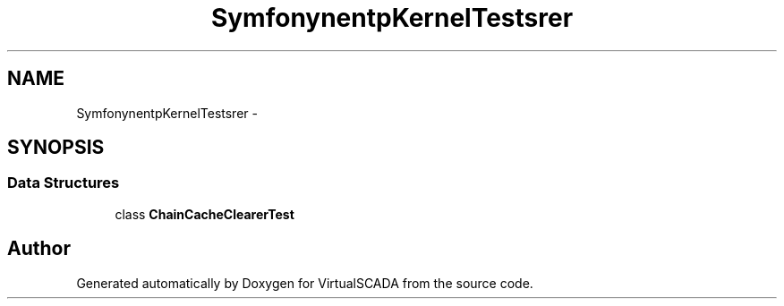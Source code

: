 .TH "Symfony\Component\HttpKernel\Tests\CacheClearer" 3 "Tue Apr 14 2015" "Version 1.0" "VirtualSCADA" \" -*- nroff -*-
.ad l
.nh
.SH NAME
Symfony\Component\HttpKernel\Tests\CacheClearer \- 
.SH SYNOPSIS
.br
.PP
.SS "Data Structures"

.in +1c
.ti -1c
.RI "class \fBChainCacheClearerTest\fP"
.br
.in -1c
.SH "Author"
.PP 
Generated automatically by Doxygen for VirtualSCADA from the source code\&.
